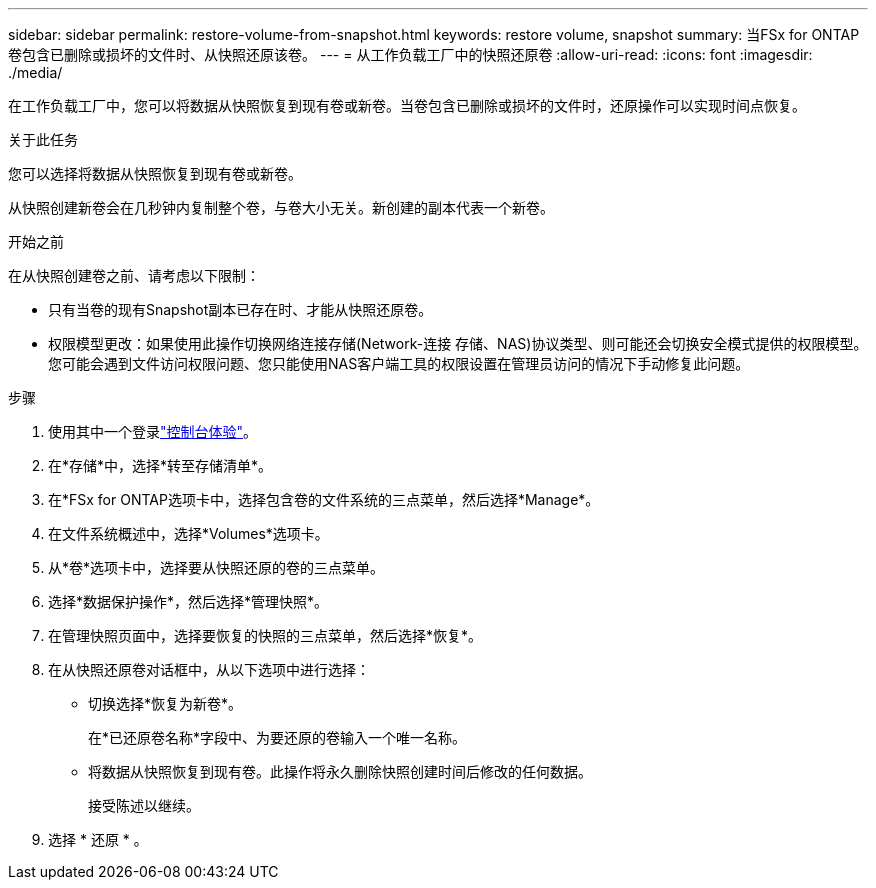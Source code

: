 ---
sidebar: sidebar 
permalink: restore-volume-from-snapshot.html 
keywords: restore volume, snapshot 
summary: 当FSx for ONTAP卷包含已删除或损坏的文件时、从快照还原该卷。 
---
= 从工作负载工厂中的快照还原卷
:allow-uri-read: 
:icons: font
:imagesdir: ./media/


[role="lead"]
在工作负载工厂中，您可以将数据从快照恢复到现有卷或新卷。当卷包含已删除或损坏的文件时，还原操作可以实现时间点恢复。

.关于此任务
您可以选择将数据从快照恢复到现有卷或新卷。

从快照创建新卷会在几秒钟内复制整个卷，与卷大小无关。新创建的副本代表一个新卷。

.开始之前
在从快照创建卷之前、请考虑以下限制：

* 只有当卷的现有Snapshot副本已存在时、才能从快照还原卷。
* 权限模型更改：如果使用此操作切换网络连接存储(Network-连接 存储、NAS)协议类型、则可能还会切换安全模式提供的权限模型。您可能会遇到文件访问权限问题、您只能使用NAS客户端工具的权限设置在管理员访问的情况下手动修复此问题。


.步骤
. 使用其中一个登录link:https://docs.netapp.com/us-en/workload-setup-admin/console-experiences.html["控制台体验"^]。
. 在*存储*中，选择*转至存储清单*。
. 在*FSx for ONTAP选项卡中，选择包含卷的文件系统的三点菜单，然后选择*Manage*。
. 在文件系统概述中，选择*Volumes*选项卡。
. 从*卷*选项卡中，选择要从快照还原的卷的三点菜单。
. 选择*数据保护操作*，然后选择*管理快照*。
. 在管理快照页面中，选择要恢复的快照的三点菜单，然后选择*恢复*。
. 在从快照还原卷对话框中，从以下选项中进行选择：
+
** 切换选择*恢复为新卷*。
+
在*已还原卷名称*字段中、为要还原的卷输入一个唯一名称。

** 将数据从快照恢复到现有卷。此操作将永久删除快照创建时间后修改的任何数据。
+
接受陈述以继续。



. 选择 * 还原 * 。

